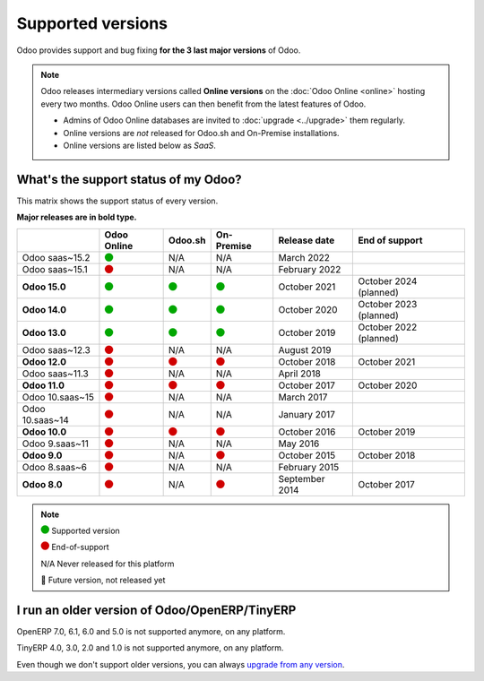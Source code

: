 
.. _supported_versions:

==================
Supported versions
==================

Odoo provides support and bug fixing **for the 3 last major versions** of Odoo.

.. note::
   Odoo releases intermediary versions called **Online versions** on the :doc:`Odoo Online <online>`
   hosting every two months. Odoo Online users can then benefit from the latest features of Odoo.

   - Admins of Odoo Online databases are invited to :doc:`upgrade <../upgrade>` them regularly.
   - Online versions are *not* released for Odoo.sh and On-Premise installations.
   - Online versions are listed below as *SaaS*.

What's the support status of my Odoo?
=====================================

This matrix shows the support status of every version.

**Major releases are in bold type.**

+-----------------+-------------+----------+-------------+----------------+------------------------+
|                 | Odoo Online | Odoo.sh  | On-Premise  | Release date   | End of support         |
+=================+=============+==========+=============+================+========================+
| Odoo saas~15.2  | |green|     | N/A      | N/A         | March 2022     |                        |
+-----------------+-------------+----------+-------------+----------------+------------------------+
| Odoo saas~15.1  | |red|       | N/A      | N/A         | February 2022  |                        |
+-----------------+-------------+----------+-------------+----------------+------------------------+
| **Odoo 15.0**   | |green|     | |green|  | |green|     | October 2021   | October 2024 (planned) |
+-----------------+-------------+----------+-------------+----------------+------------------------+
| **Odoo 14.0**   | |green|     | |green|  | |green|     | October 2020   | October 2023 (planned) |
+-----------------+-------------+----------+-------------+----------------+------------------------+
| **Odoo 13.0**   | |green|     | |green|  | |green|     | October 2019   | October 2022 (planned) |
+-----------------+-------------+----------+-------------+----------------+------------------------+
| Odoo saas~12.3  | |red|       | N/A      | N/A         | August 2019    |                        |
+-----------------+-------------+----------+-------------+----------------+------------------------+
| **Odoo 12.0**   | |red|       | |red|    | |red|       | October 2018   | October 2021           |
+-----------------+-------------+----------+-------------+----------------+------------------------+
| Odoo saas~11.3  | |red|       | N/A      | N/A         | April 2018     |                        |
+-----------------+-------------+----------+-------------+----------------+------------------------+
| **Odoo 11.0**   | |red|       | |red|    | |red|       | October 2017   | October 2020           |
+-----------------+-------------+----------+-------------+----------------+------------------------+
| Odoo 10.saas~15 | |red|       | N/A      | N/A         | March 2017     |                        |
+-----------------+-------------+----------+-------------+----------------+------------------------+
| Odoo 10.saas~14 | |red|       | N/A      | N/A         | January 2017   |                        |
+-----------------+-------------+----------+-------------+----------------+------------------------+
| **Odoo 10.0**   | |red|       | |red|    | |red|       | October 2016   | October 2019           |
+-----------------+-------------+----------+-------------+----------------+------------------------+
| Odoo 9.saas~11  | |red|       | N/A      | N/A         | May 2016       |                        |
+-----------------+-------------+----------+-------------+----------------+------------------------+
| **Odoo 9.0**    | |red|       | N/A      | |red|       | October 2015   | October 2018           |
+-----------------+-------------+----------+-------------+----------------+------------------------+
| Odoo 8.saas~6   | |red|       | N/A      | N/A         | February 2015  |                        |
+-----------------+-------------+----------+-------------+----------------+------------------------+
| **Odoo 8.0**    | |red|       | N/A      | |red|       | September 2014 | October 2017           |
+-----------------+-------------+----------+-------------+----------------+------------------------+

.. note::

    |green| Supported version

    |red| End-of-support

    N/A Never released for this platform

    🏁 Future version, not released yet

.. This is an awful way to display colored circles but "Large Green Circle Emoji" was only released
   in 2019 (see https://unicode-table.com/en/1F7E2/). Let's wait a few more years...

.. |green| image:: data:image/svg+xml;base64,PHN2ZyB4bWxucz0iaHR0cDovL3d3dy53My5vcmcvMjAwMC9zdmciIHZpZXdCb3g9IjAgMCAyMzIuMTkgMjMyLjE5Ij48Y2lyY2xlIGN4PSIxMTYuMDkiIGN5PSIxMTYuMDkiIHI9IjExNi4wOSIgc3R5bGU9ImZpbGw6IzAwYTcwMCIvPjwvc3ZnPg==
   :width: 15

.. |red| image:: data:image/svg+xml;base64,PHN2ZyB4bWxucz0iaHR0cDovL3d3dy53My5vcmcvMjAwMC9zdmciIHZpZXdCb3g9IjAgMCAyMzIuMTkgMjMyLjE5Ij48Y2lyY2xlIGN4PSIxMTYuMDkiIGN5PSIxMTYuMDkiIHI9IjExNi4wOSIgc3R5bGU9ImZpbGw6I2QwMDAwMCIvPjwvc3ZnPg==
   :width: 15

I run an older version of Odoo/OpenERP/TinyERP
==============================================

OpenERP 7.0, 6.1, 6.0 and 5.0 is not supported anymore, on any platform.

TinyERP 4.0, 3.0, 2.0 and 1.0 is not supported anymore, on any platform.

Even though we don't support older versions, you can always `upgrade from any version <https://upgrade.odoo.com/>`_.
